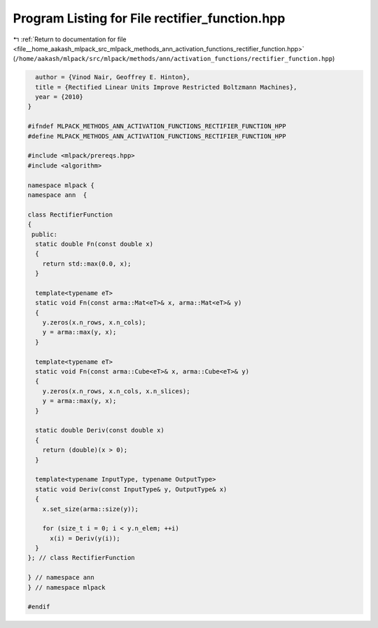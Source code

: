 
.. _program_listing_file__home_aakash_mlpack_src_mlpack_methods_ann_activation_functions_rectifier_function.hpp:

Program Listing for File rectifier_function.hpp
===============================================

|exhale_lsh| :ref:`Return to documentation for file <file__home_aakash_mlpack_src_mlpack_methods_ann_activation_functions_rectifier_function.hpp>` (``/home/aakash/mlpack/src/mlpack/methods/ann/activation_functions/rectifier_function.hpp``)

.. |exhale_lsh| unicode:: U+021B0 .. UPWARDS ARROW WITH TIP LEFTWARDS

.. code-block:: cpp

     author = {Vinod Nair, Geoffrey E. Hinton},
     title = {Rectified Linear Units Improve Restricted Boltzmann Machines},
     year = {2010}
   }
   
   #ifndef MLPACK_METHODS_ANN_ACTIVATION_FUNCTIONS_RECTIFIER_FUNCTION_HPP
   #define MLPACK_METHODS_ANN_ACTIVATION_FUNCTIONS_RECTIFIER_FUNCTION_HPP
   
   #include <mlpack/prereqs.hpp>
   #include <algorithm>
   
   namespace mlpack {
   namespace ann  {
   
   class RectifierFunction
   {
    public:
     static double Fn(const double x)
     {
       return std::max(0.0, x);
     }
   
     template<typename eT>
     static void Fn(const arma::Mat<eT>& x, arma::Mat<eT>& y)
     {
       y.zeros(x.n_rows, x.n_cols);
       y = arma::max(y, x);
     }
   
     template<typename eT>
     static void Fn(const arma::Cube<eT>& x, arma::Cube<eT>& y)
     {
       y.zeros(x.n_rows, x.n_cols, x.n_slices);
       y = arma::max(y, x);
     }
   
     static double Deriv(const double x)
     {
       return (double)(x > 0);
     }
   
     template<typename InputType, typename OutputType>
     static void Deriv(const InputType& y, OutputType& x)
     {
       x.set_size(arma::size(y));
   
       for (size_t i = 0; i < y.n_elem; ++i)
         x(i) = Deriv(y(i));
     }
   }; // class RectifierFunction
   
   } // namespace ann
   } // namespace mlpack
   
   #endif

